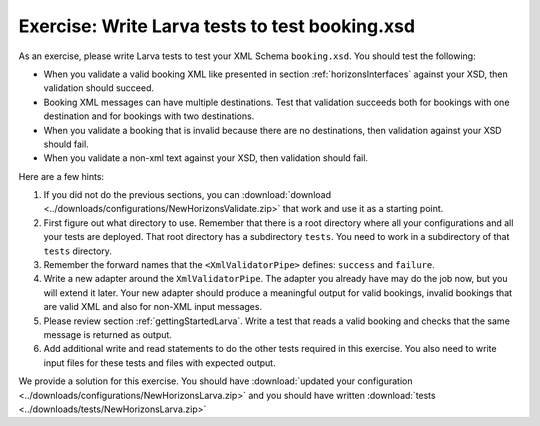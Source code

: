 Exercise: Write Larva tests to test booking.xsd
===============================================

As an exercise, please write Larva tests to test your XML Schema ``booking.xsd``. You should test the following:

* When you validate a valid booking XML like presented in section :ref:`horizonsInterfaces` against your XSD, then validation should succeed.
* Booking XML messages can have multiple destinations. Test that validation succeeds both for bookings with one destination and for bookings with two destinations.
* When you validate a booking that is invalid because there are no destinations, then validation against your XSD should fail.
* When you validate a non-xml text against your XSD, then validation should fail.

Here are a few hints:

#. If you did not do the previous sections, you can :download:`download <../downloads/configurations/NewHorizonsValidate.zip>` that work and use it as a starting point.
#. First figure out what directory to use. Remember that there is a root directory where all your configurations and all your tests are deployed. That root directory has a subdirectory ``tests``. You need to work in a subdirectory of that ``tests`` directory.
#. Remember the forward names that the ``<XmlValidatorPipe>`` defines: ``success`` and ``failure``.
#. Write a new adapter around the ``XmlValidatorPipe``. The adapter you already have may do the job now, but you will extend it later. Your new adapter should produce a meaningful output for valid bookings, invalid bookings that are valid XML and also for non-XML input messages.
#. Please review section :ref:`gettingStartedLarva`. Write a test that reads a valid booking and checks that the same message is returned as output.
#. Add additional write and read statements to do the other tests required in this exercise. You also need to write input files for these tests and files with expected output.

We provide a solution for this exercise. You should have :download:`updated your configuration <../downloads/configurations/NewHorizonsLarva.zip>` and you should have written :download:`tests <../downloads/tests/NewHorizonsLarva.zip>`